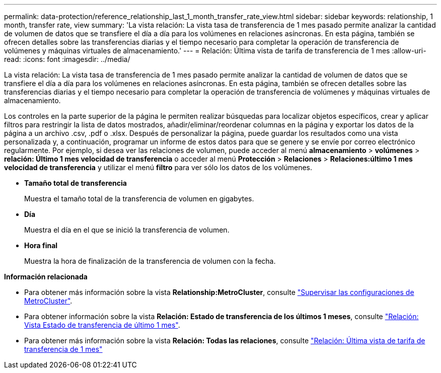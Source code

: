 ---
permalink: data-protection/reference_relationship_last_1_month_transfer_rate_view.html 
sidebar: sidebar 
keywords: relationship, 1 month, transfer rate, view 
summary: 'La vista relación: La vista tasa de transferencia de 1 mes pasado permite analizar la cantidad de volumen de datos que se transfiere el día a día para los volúmenes en relaciones asíncronas. En esta página, también se ofrecen detalles sobre las transferencias diarias y el tiempo necesario para completar la operación de transferencia de volúmenes y máquinas virtuales de almacenamiento.' 
---
= Relación: Última vista de tarifa de transferencia de 1 mes
:allow-uri-read: 
:icons: font
:imagesdir: ../media/


[role="lead"]
La vista relación: La vista tasa de transferencia de 1 mes pasado permite analizar la cantidad de volumen de datos que se transfiere el día a día para los volúmenes en relaciones asíncronas. En esta página, también se ofrecen detalles sobre las transferencias diarias y el tiempo necesario para completar la operación de transferencia de volúmenes y máquinas virtuales de almacenamiento.

Los controles en la parte superior de la página le permiten realizar búsquedas para localizar objetos específicos, crear y aplicar filtros para restringir la lista de datos mostrados, añadir/eliminar/reordenar columnas en la página y exportar los datos de la página a un archivo .csv, .pdf o .xlsx. Después de personalizar la página, puede guardar los resultados como una vista personalizada y, a continuación, programar un informe de estos datos para que se genere y se envíe por correo electrónico regularmente. Por ejemplo, si desea ver las relaciones de volumen, puede acceder al menú *almacenamiento* > *volúmenes* > *relación: Último 1 mes velocidad de transferencia* o acceder al menú *Protección* > *Relaciones* > *Relaciones:último 1 mes velocidad de transferencia* y utilizar el menú *filtro* para ver sólo los datos de los volúmenes.

* *Tamaño total de transferencia*
+
Muestra el tamaño total de la transferencia de volumen en gigabytes.

* *Día*
+
Muestra el día en el que se inició la transferencia de volumen.

* *Hora final*
+
Muestra la hora de finalización de la transferencia de volumen con la fecha.



*Información relacionada*

* Para obtener más información sobre la vista *Relationship:MetroCluster*, consulte link:../storage-mgmt/task_monitor_metrocluster_configurations.html["Supervisar las configuraciones de MetroCluster"].
* Para obtener información sobre la vista *Relación: Estado de transferencia de los últimos 1 meses*, consulte link:../data-protection/reference_relationship_last_1_month_transfer_status_view.html["Relación: Vista Estado de transferencia de último 1 mes"].
* Para obtener más información sobre la vista *Relación: Todas las relaciones*, consulte link:../data-protection/reference_relationship_last_1_month_transfer_rate_view.html["Relación: Última vista de tarifa de transferencia de 1 mes"]

